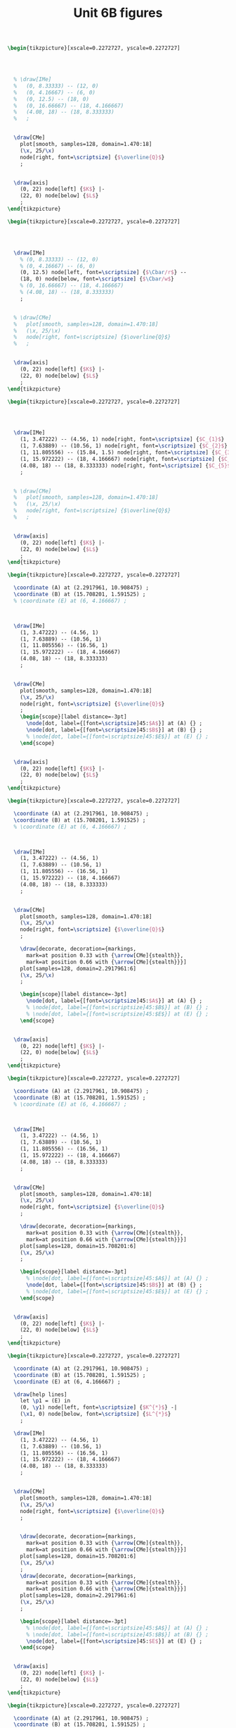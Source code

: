 #+STARTUP: indent hidestars content

#+TITLE: Unit 6B figures

#+OPTIONS: header-args: latex :exports source :eval no :mkdirp yes

#+begin_src latex :tangle fig-6B_1004-eq01.tex :noweb yes
\begin{tikzpicture}[xscale=0.2272727, yscale=0.2272727]




  % \draw[IMe]
  %   (0, 8.33333) -- (12, 0)
  %   (0, 4.16667) -- (6, 0)
  %   (0, 12.5) -- (18, 0)
  %   (0, 16.66667) -- (18, 4.166667)
  %   (4.08, 18) -- (18, 8.333333)
  %   ;


  \draw[CMe]
    plot[smooth, samples=128, domain=1.470:18]
    (\x, 25/\x)
    node[right, font=\scriptsize] {$\overline{Q}$}
    ;


  \draw[axis]
    (0, 22) node[left] {$K$} |-
    (22, 0) node[below] {$L$}
    ;
\end{tikzpicture}
#+end_src

#+begin_src latex :tangle fig-6B_1004-eq02.tex :noweb yes
\begin{tikzpicture}[xscale=0.2272727, yscale=0.2272727]




  \draw[IMe]
    % (0, 8.33333) -- (12, 0)
    % (0, 4.16667) -- (6, 0)
    (0, 12.5) node[left, font=\scriptsize] {$\Cbar/r$} --
    (18, 0) node[below, font=\scriptsize] {$\Cbar/w$}
    % (0, 16.66667) -- (18, 4.166667)
    % (4.08, 18) -- (18, 8.333333)
    ;


  % \draw[CMe]
  %   plot[smooth, samples=128, domain=1.470:18]
  %   (\x, 25/\x)
  %   node[right, font=\scriptsize] {$\overline{Q}$}
  %   ;


  \draw[axis]
    (0, 22) node[left] {$K$} |-
    (22, 0) node[below] {$L$}
    ;
\end{tikzpicture}
#+end_src

#+begin_src latex :tangle fig-6B_1004-eq03.tex :noweb yes
\begin{tikzpicture}[xscale=0.2272727, yscale=0.2272727]




  \draw[IMe]
    (1, 3.47222) -- (4.56, 1) node[right, font=\scriptsize] {$C_{1}$}
    (1, 7.63889) -- (10.56, 1) node[right, font=\scriptsize] {$C_{2}$}
    (1, 11.805556) -- (15.84, 1.5) node[right, font=\scriptsize] {$C_{3}$}
    (1, 15.972222) -- (18, 4.166667) node[right, font=\scriptsize] {$C_{4}$}
    (4.08, 18) -- (18, 8.333333) node[right, font=\scriptsize] {$C_{5}$}
    ;


  % \draw[CMe]
  %   plot[smooth, samples=128, domain=1.470:18]
  %   (\x, 25/\x)
  %   node[right, font=\scriptsize] {$\overline{Q}$}
  %   ;


  \draw[axis]
    (0, 22) node[left] {$K$} |-
    (22, 0) node[below] {$L$}
    ;
\end{tikzpicture}
#+end_src

#+begin_src latex :tangle fig-6B_1004-eq04.tex :noweb yes
\begin{tikzpicture}[xscale=0.2272727, yscale=0.2272727]

  \coordinate (A) at (2.2917961, 10.908475) ;
  \coordinate (B) at (15.708201, 1.591525) ;
  % \coordinate (E) at (6, 4.166667) ;



  \draw[IMe]
    (1, 3.47222) -- (4.56, 1)
    (1, 7.63889) -- (10.56, 1)
    (1, 11.805556) -- (16.56, 1)
    (1, 15.972222) -- (18, 4.166667)
    (4.08, 18) -- (18, 8.333333)
    ;


  \draw[CMe]
    plot[smooth, samples=128, domain=1.470:18]
    (\x, 25/\x)
    node[right, font=\scriptsize] {$\overline{Q}$}
    ;
    \begin{scope}[label distance=-3pt]
      \node[dot, label={[font=\scriptsize]45:$A$}] at (A) {} ;
      \node[dot, label={[font=\scriptsize]45:$B$}] at (B) {} ;
      % \node[dot, label={[font=\scriptsize]45:$E$}] at (E) {} ;
    \end{scope}


  \draw[axis]
    (0, 22) node[left] {$K$} |-
    (22, 0) node[below] {$L$}
    ;
\end{tikzpicture}
#+end_src

#+begin_src latex :tangle fig-6B_1004-eq06.tex :noweb yes
\begin{tikzpicture}[xscale=0.2272727, yscale=0.2272727]

  \coordinate (A) at (2.2917961, 10.908475) ;
  \coordinate (B) at (15.708201, 1.591525) ;
  % \coordinate (E) at (6, 4.166667) ;



  \draw[IMe]
    (1, 3.47222) -- (4.56, 1)
    (1, 7.63889) -- (10.56, 1)
    (1, 11.805556) -- (16.56, 1)
    (1, 15.972222) -- (18, 4.166667)
    (4.08, 18) -- (18, 8.333333)
    ;


  \draw[CMe]
    plot[smooth, samples=128, domain=1.470:18]
    (\x, 25/\x)
    node[right, font=\scriptsize] {$\overline{Q}$}
    ;

    \draw[decorate, decoration={markings,
      mark=at position 0.33 with {\arrow[CMe]{stealth}},
      mark=at position 0.66 with {\arrow[CMe]{stealth}}}]
    plot[samples=128, domain=2.2917961:6]
    (\x, 25/\x)
    ;

    \begin{scope}[label distance=-3pt]
      \node[dot, label={[font=\scriptsize]45:$A$}] at (A) {} ;
      % \node[dot, label={[font=\scriptsize]45:$B$}] at (B) {} ;
      % \node[dot, label={[font=\scriptsize]45:$E$}] at (E) {} ;
    \end{scope}


  \draw[axis]
    (0, 22) node[left] {$K$} |-
    (22, 0) node[below] {$L$}
    ;
\end{tikzpicture}
#+end_src

#+begin_src latex :tangle fig-6B_1004-eq07.tex :noweb yes
\begin{tikzpicture}[xscale=0.2272727, yscale=0.2272727]

  \coordinate (A) at (2.2917961, 10.908475) ;
  \coordinate (B) at (15.708201, 1.591525) ;
  % \coordinate (E) at (6, 4.166667) ;



  \draw[IMe]
    (1, 3.47222) -- (4.56, 1)
    (1, 7.63889) -- (10.56, 1)
    (1, 11.805556) -- (16.56, 1)
    (1, 15.972222) -- (18, 4.166667)
    (4.08, 18) -- (18, 8.333333)
    ;


  \draw[CMe]
    plot[smooth, samples=128, domain=1.470:18]
    (\x, 25/\x)
    node[right, font=\scriptsize] {$\overline{Q}$}
    ;

    \draw[decorate, decoration={markings,
      mark=at position 0.33 with {\arrow[CMe]{stealth}},
      mark=at position 0.66 with {\arrow[CMe]{stealth}}}]
    plot[samples=128, domain=15.708201:6]
    (\x, 25/\x)
    ;

    \begin{scope}[label distance=-3pt]
      % \node[dot, label={[font=\scriptsize]45:$A$}] at (A) {} ;
      \node[dot, label={[font=\scriptsize]45:$B$}] at (B) {} ;
      % \node[dot, label={[font=\scriptsize]45:$E$}] at (E) {} ;
    \end{scope}


  \draw[axis]
    (0, 22) node[left] {$K$} |-
    (22, 0) node[below] {$L$}
    ;
\end{tikzpicture}
#+end_src

#+begin_src latex :tangle fig-6B_1004-eq05.tex :noweb yes
\begin{tikzpicture}[xscale=0.2272727, yscale=0.2272727]

  \coordinate (A) at (2.2917961, 10.908475) ;
  \coordinate (B) at (15.708201, 1.591525) ;
  \coordinate (E) at (6, 4.166667) ;

  \draw[help lines]
    let \p1 = (E) in
    (0, \y1) node[left, font=\scriptsize] {$K^{*}$} -|
    (\x1, 0) node[below, font=\scriptsize] {$L^{*}$}
    ;

  \draw[IMe]
    (1, 3.47222) -- (4.56, 1)
    (1, 7.63889) -- (10.56, 1)
    (1, 11.805556) -- (16.56, 1)
    (1, 15.972222) -- (18, 4.166667)
    (4.08, 18) -- (18, 8.333333)
    ;


  \draw[CMe]
    plot[smooth, samples=128, domain=1.470:18]
    (\x, 25/\x)
    node[right, font=\scriptsize] {$\overline{Q}$}
    ;


    \draw[decorate, decoration={markings,
      mark=at position 0.33 with {\arrow[CMe]{stealth}},
      mark=at position 0.66 with {\arrow[CMe]{stealth}}}]
    plot[samples=128, domain=15.708201:6]
    (\x, 25/\x)
    ;
    \draw[decorate, decoration={markings,
      mark=at position 0.33 with {\arrow[CMe]{stealth}},
      mark=at position 0.66 with {\arrow[CMe]{stealth}}}]
    plot[samples=128, domain=2.2917961:6]
    (\x, 25/\x)
    ;

    \begin{scope}[label distance=-3pt]
      % \node[dot, label={[font=\scriptsize]45:$A$}] at (A) {} ;
      % \node[dot, label={[font=\scriptsize]45:$B$}] at (B) {} ;
      \node[dot, label={[font=\scriptsize]45:$E$}] at (E) {} ;
    \end{scope}


  \draw[axis]
    (0, 22) node[left] {$K$} |-
    (22, 0) node[below] {$L$}
    ;
\end{tikzpicture}
#+end_src

#+begin_src latex :tangle fig-6B_1004-eq08.tex :noweb yes
\begin{tikzpicture}[xscale=0.2272727, yscale=0.2272727]

  \coordinate (A) at (2.2917961, 10.908475) ;
  \coordinate (B) at (15.708201, 1.591525) ;
  \coordinate (E) at (9, 6.25) ;

  \draw[help lines]
    let \p1 = (E) in
    (0, \y1) node[left, font=\scriptsize] {$K^{*}$} -|
    (\x1, 0) node[below, font=\scriptsize] {$L^{*}$}
    ;

  \draw[IMe]
    (0, 12.5) node[left, font=\scriptsize] {$\Cbar/r$} --
    (18, 0) node[below, font=\scriptsize] {$\Cbar/w$}
    % (1, 3.47222) -- (4.56, 1)
    % (1, 7.63889) -- (10.56, 1)
    % (1, 11.805556) -- (16.56, 1)
    % (1, 15.972222) -- (18, 4.166667)
    % (4.08, 18) -- (18, 8.333333)
    ;


  \draw[CMe]
    plot[smooth, samples=128, domain=1.470:18]
    (\x, 25/\x)
    node[right, font=\scriptsize] {$Q_{1}$}
    ;

 \draw[CMe]
    plot[smooth, samples=128, domain=3.2:18]
    (\x, 56.25/\x)
    node[right, font=\scriptsize] {$Q_{2}$ }
    ;

 \draw[CMe]
    plot[smooth, samples=128, domain=5.555556:18]
    (\x, 100/\x)
    node[right, font=\scriptsize] {$Q_{3}$ }
    ;


    \draw[decorate, decoration={markings,
      mark=at position 0.33 with {\arrow[IMe]{stealth}},
      mark=at position 0.66 with {\arrow[IMe]{stealth}}}]
    (16.56, 1) -- (E)
    ;
    \draw[decorate, decoration={markings,
      mark=at position 0.33 with {\arrow[IMe]{stealth}},
      mark=at position 0.66 with {\arrow[IMe]{stealth}}}]
    (1, 11.805556) -- (E)
    ;

    \begin{scope}[label distance=-3pt]
      % \node[dot, label={[font=\scriptsize]45:$A$}] at (A) {} ;
      % \node[dot, label={[font=\scriptsize]45:$B$}] at (B) {} ;
      \node[dot, label={[font=\scriptsize]45:$E$}] at (E) {} ;
    \end{scope}


  \draw[axis]
    (0, 22) node[left] {$K$} |-
    (22, 0) node[below] {$L$}
    ;
\end{tikzpicture}
#+end_src

#+begin_src latex :tangle fig-6B_1004-exp02.tex :noweb yes
\begin{tikzpicture}[xscale=0.3125, yscale=0.3125]

  \coordinate (Al) at (9, 6.25) ;
  \coordinate (Bl) at (3, 2.0833333) ;
  \coordinate (Ac) at (13.5, 4.1666667) ;
  \coordinate (Bc) at (1.5, 4.16666667) ;
  \coordinate (E)  at (6,   4.1666667) ;
  \coordinate (slope) at ($ (1, -{125/180})$) ;

  \draw[help lines]
    let \p1=(Bl), \p2=(E), \p3=(Al) in
    (0, \y1) node[left, font=\scriptsize] {$K(Q_{1})$ } -|
    (\x1, 0) node[below, font=\scriptsize] {$L(Q_{1})$ }
    (0, \y2) node[left, font=\scriptsize] {$K(Q_{2})$ } -|
    (\x2, 0) node[below, font=\scriptsize] {$L(Q_{2})$ }
    (0, \y3) node[left, font=\scriptsize] {$K(Q_{3})$ } -|
    (\x3, 0) node[below, font=\scriptsize] {$L(Q_{3})$ }
    ;

  \draw[IMe]
    ($ (Al) - 2*(slope) $) -- ($ (Al) + 2*(slope) $)
    ($ (E) - 1.5*(slope) $) -- ($ (E) + 1.5*(slope) $)
    ($ (Bl) - 1.2*(slope) $) -- ($ (Bl) + 1.2*(slope) $)
    % (0.75, 3.6458333) -- (4.56, 1)
    % (1.5, 7.29166667) -- (10.56, 1)
    % (3, 10.4166667) -- (14.5, 2.4305556)
    % (3.5, 11.111111) -- (15, 3.125)
    % (0.75, 4.6875) -- (6.42, 0.75)
    % (1, 15.972222) -- (18, 4.166667)
    % (4.08, 18) -- (18, 8.333333)
    ;


  \draw[CMe]
  plot[smooth, samples=128, domain=1.2:7]
    (\x, 6.25/\x)
    node[right, font=\scriptsize] {$Q_{1}$ }
    ;

  \draw[CMe]
    plot[smooth, samples=128, domain=3:11]
    (\x, 25/\x)
    node[right, font=\scriptsize] {$Q_{2}$ }
    ;
  \draw[CMe]
    plot[smooth, samples=128, domain=5:15]
    (\x, 56.25/\x)
    node[right, font=\scriptsize] {$Q_{3}$ }
    ;
  % \draw[CMe]
  %   plot[smooth, samples=128, domain=5.55555:15]
  %   (\x, 100/\x)
  %   ;
  % \draw[CMe]
  %   plot[smooth, samples=128, domain=8.6805555:15]
  %   (\x, 156.25/\x)
  %   ;


  \draw[curve, DarkGreen!70!Black, very thick]
    (0, 0) -- (15, 10.4166667)
    ;

  % \draw[curve, DarkGreen!70!Black]
  %   (0, 4.16666667) -- (15, 4.16666667)
  %   ;


    \begin{scope}[label distance=0pt]
      \node[dot] at (Al) {} ;
      \node[dot] at (Bl) {} ;
      % \node[dot, label={[font=\scriptsize]90:$A_{C}$}] at (Ac) {} ;
      % \node[dot, label={[font=\scriptsize]45:$B_{C}$}] at (Bc) {} ;
      \node[dot] at (E) {} ;
    \end{scope}


  \draw[axis]
    (0, 16) node[left] {$K$} |-
    (16, 0) node[below] {$L$}
    ;
\end{tikzpicture}
#+end_src

#+begin_src latex :tangle fig-6B_1004-clp01.tex :noweb yes
\begin{tikzpicture}[yscale=0.71428571, xscale=0.071428571]

  \coordinate (Al) at (9, 6.25) ;
  \coordinate (Bl) at (3, 2.0833333) ;
  \coordinate (Ac) at (13.5, 4.1666667) ;
  \coordinate (Bc) at (1.5, 4.16666667) ;
  \coordinate (E)  at (6,   4.1666667) ;
  \coordinate (slope) at ($ (1, -{125/180})$) ;

  \draw[CMe, very thick, Brown!40!Black]
  plot[smooth, samples=128, domain=0:60]
    (\x, {0.69444444*sqrt(\x)} )
    node[right, font=\footnotesize] {$\CT_{\LP}$ }
    ;

  \draw[axis]
    (0, 7) node[left] {$\CT$} |-
    (70, 0) node[below] {$Q$}
    ;
\end{tikzpicture}
#+end_src

#+begin_src latex :tangle fig-6B_1004-env08.Rnw :noweb no
<<setup, cache=FALSE, include=FALSE>>=
  opts_chunk$set(results="asis", echo=FALSE, cache=FALSE)
@

<<init>>=

## Load code
source("./R/cost.R")

## Graphics parameters

width <- 5.5                              # cm
height <- 5

Xtop <- 90
Ytop <- 200

xscale <- width/Xtop
yscale <- height/Ytop


@

\begin{tikzpicture}[xscale = \Sexpr{xscale}, yscale = \Sexpr{yscale}]

<<Coordinates>>=
Coordinates(Q1=c(50, 0),
            CMe1=CMe(par50, Q=50))
@

%% \draw[help lines]
%%   (Q1) node[below, font=\scriptsize] {$Q_{e}$} --
%%   (CMe1)
%%   ;


%% \draw[curve, orange]
%% <<CMe50>>=
%% plotCMe(par50, dom50)
%% @
%%   node[right, font=\scriptsize] {$\CMe_{e}$}
%%   ;


%% \draw[curve, DarkGreen!70!Black]
%% <<CMg50>>=
%% plotCMg(par50, domg50)
%% @
%%   node[above, font=\scriptsize] {$\CMg_{e}$}
%%   ;


\draw[curve, brown!40!Black, very thick]
<<CMeL>>=
plotCMe(parL, domCMeL)
@
  node[above, font=\scriptsize] {$\CMeLP$}
  ;


\draw[curve, magenta, very thick]
<<CMgL>>=
plotCMg(parL, domCMgL)
@
  node[right, font=\scriptsize] {$\CMgLP$}
  ;


%% \node[dot] at (CMe1) {} ;

\draw[axis] (0,\Sexpr{Ytop})
   node[left, align=left] {$\CMe$\\$\CMg$} |-
   node[left] {\phantom{$\CMg$}}
   (\Sexpr{Xtop}, 0) node[below] {$Q$} ;
\end{tikzpicture}

#+end_src

#+begin_src latex :tangle fig-6B_1004-clp02.tex :noweb yes
\begin{tikzpicture}[yscale=1, xscale=1]

  \draw[CMe, very thick, Brown!40!Black]
    (0, 0) -- (3, 4)
    node[right, font=\footnotesize] {$\CT_{\LP}$ }
    ;

  \draw[axis]
    (0, 5) node[left] {$\CT$} |-
    (5, 0) node[below] {$Q$}
    ;
\end{tikzpicture}
#+end_src

#+begin_src latex :tangle fig-6B_1004-clp03.tex :noweb yes
\begin{tikzpicture}[yscale=1, xscale=1]

  \draw[CMe, very thick, Brown!40!Black]
    (0, 1.2) node[left, font=\scriptsize] {$c$} -- (4.5, 1.2)
    node[pos=0.85, above, font=\footnotesize] {$\CMeLP = \CMgLP$ }
    ;


\draw[axis] (0,5)
   node[left, align=left] {$\CMe$\\$\CMg$} |-
   (5, 0) node[below] {$Q$}
   ;
\end{tikzpicture}
#+end_src

#+begin_src latex :tangle fig-6B_1004-exp03.tex :noweb yes
\begin{tikzpicture}[xscale=0.2777777778, yscale=0.3125]

  \coordinate (Al) at (9, 6.25) ;
  \coordinate (Bl) at (3, 2.0833333) ;
  \coordinate (Ac) at (13.5, 4.1666667) ;
  \coordinate (Bc) at (1.5, 4.16666667) ;
  \coordinate (E)  at (6,   4.1666667) ;

  \draw[CMe]
  plot[smooth, samples=128, domain=1.2:7]
    (\x, 6.25/\x)
    ;

  \draw[CMe]
    plot[smooth, samples=128, domain=3:11]
    (\x, 25/\x)
    ;
  \draw[CMe]
    plot[smooth, samples=128, domain=5:15]
    (\x, 56.25/\x)
    ;

  \draw[curve, Orange!70!Black, very thick]
    (0, 4.16666667) node[left, font=\scriptsize] {$\Kbar$}
    -- (16.5, 4.16666667)
    ;


    \begin{scope}[label distance=0pt]
      % \node[dot, label={[font=\scriptsize]-90:$A_{L}$}] at (Al) {} ;
      % \node[dot, label={[font=\scriptsize]-90:$B_{L}$}] at (Bl) {} ;
      \node[dot, label={[font=\scriptsize]90:$T$}] at (Ac) {} ;
      \node[dot, label={[font=\scriptsize]45:$R$}] at (Bc) {} ;
      \node[dot, label={[font=\scriptsize]90:$S$}] at (E) {} ;
    \end{scope}


  \draw[axis]
    (0, 16) node[left] {$K$} |-
    (18, 0) node[below] {$L$}
    ;
\end{tikzpicture}
#+end_src

#+begin_src latex :tangle fig-6B_1004-exp04.tex :noweb yes
\begin{tikzpicture}[xscale=0.2777777778, yscale=0.3125]

  \coordinate (Al) at (9, 6.25) ;
  \coordinate (Bl) at (3, 2.0833333) ;
  \coordinate (Ac) at (13.5, 4.1666667) ;
  \coordinate (Bc) at (1.5, 4.16666667) ;
  \coordinate (E)  at (6,   4.1666667) ;


  \draw[IMe]
    (0.75, 3.6458333) -- (4.56, 1)
    (1.5, 7.29166667) -- (10.56, 1)
    (3, 10.4166667) -- (14.5, 2.4305556)
    % (3.5, 11.111111) -- (15, 3.125)
    % (0.75, 4.6875) -- (6.42, 0.75)
    ;


  \draw[CMe]
  plot[smooth, samples=128, domain=1.2:7]
    (\x, 6.25/\x)
    ;

  \draw[CMe]
    plot[smooth, samples=128, domain=3:11]
    (\x, 25/\x)
    ;
  \draw[CMe]
    plot[smooth, samples=128, domain=5:15]
    (\x, 56.25/\x)
    ;

  \draw[curve, DarkGreen!70!Black, very thick]
    (0, 0) -- (15, 10.4166667)
    ;

  \draw[curve, Orange!70!Black, very thick]
    (0, 4.16666667) node[left, font=\scriptsize] {$\Kbar$}
    -- (16.5, 4.16666667)
    ;


    \begin{scope}[label distance=0pt]
      \node[dot, label={[font=\scriptsize]-90:$T'$}] at (Al) {} ;
      \node[dot, label={[font=\scriptsize]-90:$R'$}] at (Bl) {} ;
      \node[dot, label={[font=\scriptsize]90:$T$}] at (Ac) {} ;
      \node[dot, label={[font=\scriptsize]45:$R$}] at (Bc) {} ;
      \node[dot, label={[font=\scriptsize]90:$S$}] at (E) {} ;
    \end{scope}


  \draw[axis]
    (0, 16) node[left] {$K$} |-
    (18, 0) node[below] {$L$}
    ;
\end{tikzpicture}
#+end_src

#+begin_src latex :tangle fig-6B_1004-exp05.tex :noweb yes
\begin{tikzpicture}[xscale=0.2777777778, yscale=0.3125]

  \coordinate (Al) at (9, 6.25) ;
  \coordinate (Bl) at (3, 2.0833333) ;
  \coordinate (Ac) at (13.5, 4.1666667) ;
  \coordinate (Bc) at (1.5, 4.16666667) ;
  \coordinate (E)  at (6,   4.1666667) ;


  \draw[IMe]
    (0.75, 3.6458333) -- (4.56, 1)
    (1.5, 7.29166667) -- (10.56, 1)
    (3, 10.4166667) -- (14.5, 2.4305556)
    ;

  \draw[IMe]
    (3.5, 11.111111) -- (15, 3.125)
    (0.75, 4.6875) -- (6.42, 0.75)
    ;


  \draw[CMe]
  plot[smooth, samples=128, domain=1.2:7]
    (\x, 6.25/\x)
    ;

  \draw[CMe]
    plot[smooth, samples=128, domain=3:11]
    (\x, 25/\x)
    ;
  \draw[CMe]
    plot[smooth, samples=128, domain=5:15]
    (\x, 56.25/\x)
    ;

  \draw[curve, DarkGreen!70!Black, very thick, nearly transparent]
    (0, 0) -- (15, 10.4166667)
    ;

  \draw[curve, Orange!70!Black, very thick, nearly transparent]
    (0, 4.16666667) node[left, font=\scriptsize] {$\Kbar$}
    -- (16.5, 4.16666667)
    ;


    \begin{scope}[label distance=0pt]
      \node[dot, label={[font=\scriptsize]-90:$T'$}] at (Al) {} ;
      \node[dot, label={[font=\scriptsize]-90:$R'$}] at (Bl) {} ;
      \node[dot, label={[font=\scriptsize]90:$T$}] at (Ac) {} ;
      \node[dot, label={[font=\scriptsize]45:$R$}] at (Bc) {} ;
      \node[dot, label={[font=\scriptsize]90:$S$}] at (E) {} ;
    \end{scope}


  \draw[axis]
    (0, 16) node[left] {$K$} |-
    (18, 0) node[below] {$L$}
    ;
\end{tikzpicture}
#+end_src

#+begin_src latex :tangle fig-6B_1004-env20.Rnw :noweb no
<<setup, cache=FALSE, include=FALSE>>=
  opts_chunk$set(results="asis", echo=FALSE, cache=FALSE)
@

<<init>>=

## Load code
source("./R/cost.R")

## Graphics parameters

width <- 5                            # cm
height <- 5

Xtop <- 55
Ytop <- 5

xscale <- width/Xtop
yscale <- height/Ytop


@

\begin{tikzpicture}[xscale = \Sexpr{xscale}, yscale = \Sexpr{yscale}]

<<coord>>=
c30 <- CMe(par30, 30)
c30[2] <- 30 * c30[2]/1000
Coordinates(A=c30)

@

\draw[help lines]
  let \p1=(A) in
  (\x1, 0) node[below, font=\scriptsize] {$Q_{S}$} -- (A)
  ;

\draw[curve, Orange!70!Black]
<<CMe30>>=
plotCoord(C30)
@
  node[above, font=\scriptsize]  {$\CT_{\CP}$}
  ;


\draw[curve, Brown!40!Black]
<<CMeL>>=
plotCoord(CL)
@
  node[above right, font=\scriptsize] {$\CT_{\LP}$}
  ;


\node[dot] at (A) {} ;


\draw[axis] (0,\Sexpr{Ytop})
   node[left] {$\CT$} |-
   %% node[left] {\phantom{$\CMg$}}
   (\Sexpr{Xtop}, 0) node[below] {$Q$} ;
\end{tikzpicture}

#+end_src

#+begin_src latex :tangle fig-6B_1004-env21.Rnw :noweb no
<<setup, cache=FALSE, include=FALSE>>=
  opts_chunk$set(results="asis", echo=FALSE, cache=FALSE)
@

<<init>>=

## Load code
source("./R/cost.R")

## Graphics parameters

width <- 5                              # cm
height <- 5

Xtop <- 90
Ytop <- 200

xscale <- width/Xtop
yscale <- height/Ytop


@

\begin{tikzpicture}[xscale = \Sexpr{xscale}, yscale = \Sexpr{yscale}]

<<Coordinates>>=
Coordinates(Q1=c(30, 0), Q2=c(60, 0),
            CMe1=CMe(par30, Q=30),
            CMg1=CMg(par30, Q=30),
            CMe2=CMe(par60, Q=60),
            CMg2=CMg(par60, Q=60),
            label=CMe(par30, dom30[1]))

@

\draw[help lines]
  (Q1) node[below, font=\scriptsize] {$Q_{S}$} --
  (CMe1)
  %% (Q2) node[below, font=\scriptsize] {$Q_{2}$} --
  %% (CMg2)
  ;


\draw[curve, orange]
<<CMe30>>=
plotCMe(par30, dom30)
@
  node[above, font=\scriptsize] at (label) {$\CMe_{1}$}
  ;


\draw[curve, DarkGreen!70!Black]
<<CMg30>>=
plotCMg(par30, domg30)
@
   node[above, font=\scriptsize] {$\CMg_{1}$}
  ;


\draw[curve, brown!40!Black, very thick]
<<CMeL>>=
plotCMe(parL, domCMeL)
@
  node[above, font=\scriptsize] {$\CMeLP$}
  ;


\draw[curve, magenta, very thick]
<<CMgL>>=
plotCMg(parL, domCMgL)
@
  node[above, font=\scriptsize] {$\CMgLP$}
  ;


\node[dot] at (CMe1) {} ;


\draw[axis] (0,\Sexpr{Ytop})
   node[left, align=left] {$\CMe$\\$\CMg$} |-
   %% node[left] {\phantom{$\CMg$}}
   (\Sexpr{Xtop}, 0) node[below] {$Q$} ;
\end{tikzpicture}

#+end_src

#+begin_src latex :tangle fig-6B_1004-env01.Rnw :noweb no
<<setup, cache=FALSE, include=FALSE>>=
  opts_chunk$set(results="asis", echo=FALSE, cache=FALSE)
@

<<init>>=

## Load code
source("./R/cost.R")

## Graphics parameters

width <- 5                              # cm
height <- 5

Xtop <- 90
Ytop <- 200

xscale <- width/Xtop
yscale <- height/Ytop


@

\begin{tikzpicture}[xscale = \Sexpr{xscale}, yscale = \Sexpr{yscale}]

<<coord>>=
Coordinates(label=CMe(par30, dom30[1]))

@


\draw[curve, orange]
<<CMe30>>=
plotCMe(par30, dom30)
@
  node[above, font=\scriptsize] at (label) {$\CMe_{1}$}
  ;


\draw[curve, DarkGreen!70!Black]
<<CMg30>>=
plotCMg(par30, domg30)
@
  node[above, font=\scriptsize] {$\CMg_{1}$}
  ;




\draw[curve, orange]
<<CMe60>>=
plotCMe(par60, dom60)
@
  node[above, font=\scriptsize] {$\CMe_{2}$}
  ;


\draw[curve, DarkGreen!70!Black]
<<CMg60>>=
plotCMg(par60, domg60)
@
  node[above, font=\scriptsize] {$\CMg_{2}$}
  ;



\draw[axis] (0,\Sexpr{Ytop})
   node[left, align=left] {$\CMe$\\$\CMg$} |-
   node[left] {\phantom{$\CMg$}}
   (\Sexpr{Xtop}, 0) node[below] {$Q$} ;
\end{tikzpicture}

#+end_src

#+begin_src latex :tangle fig-6B_1004-env02.Rnw :noweb no
<<setup, cache=FALSE, include=FALSE>>=
  opts_chunk$set(results="asis", echo=FALSE, cache=FALSE)
@

<<init>>=

## Load code
source("./R/cost.R")

## Graphics parameters

width <- 5                              # cm
height <- 5

Xtop <- 90
Ytop <- 200

xscale <- width/Xtop
yscale <- height/Ytop


@

\begin{tikzpicture}[xscale = \Sexpr{xscale}, yscale = \Sexpr{yscale}]

<<coord>>=

Coordinates(Ql = c(Ql, 0), Qh = c(Qh, 0), QX = c(Q3060, 0),
    CMeX = CMe(par30, Q3060),
    CMe1l=CMe(par30, Ql), CMe2l=CMe(par60, Ql),
    CMe1h=CMe(par30, Qh), CMe2h=CMe(par60, Qh),
    label=CMe(par30, dom30[1]))


@

\draw[help lines]
   (QX) node[below, font=\scriptsize] {$Q_{A}$} -- (CMeX)
   (Ql) node[below, font=\scriptsize] {$Q_{B}$} -- (CMe2l)
   (Qh) node[below, font=\scriptsize] {$Q_{C}$} -- (CMe1h)
   ;


\draw[curve, orange]
<<CMe30>>=
plotCMe(par30, dom30)
@
  node[above, font=\scriptsize] at (label) {$\CMe_{1}$}
  ;


%% \draw[curve, DarkGreen!70!Black]
%% <<CMg30>>=
%% plotCMg(par30, domg30)
%% @
%%   node[above, font=\scriptsize] {$\CMg_{1}$}
%%   ;




\draw[curve, orange]
<<CMe60>>=
plotCMe(par60, dom60)
@
  node[above, font=\scriptsize] {$\CMe_{2}$}
  ;


%% \draw[curve, DarkGreen!70!Black]
%% <<CMg60>>=
%% plotCMg(par60, domg60)
%% @
%%   node[above, font=\scriptsize] {$\CMg_{2}$}
%%   ;

\node[dot] at (CMe1l) {} ;
%% \node[dot] at (CMe2l) {} ;
\node[dot] at (CMeX) {} ;
%% \node[dot] at (CMe1h) {} ;
\node[dot] at (CMe2h) {} ;

\draw[axis] (0,\Sexpr{Ytop})
   node[left, align=left] {$\CMe$\\$\CMg$} |-
   node[left] {\phantom{$\CMg$}}
   (\Sexpr{Xtop}, 0) node[below] {$Q$} ;
\end{tikzpicture}

#+end_src

#+begin_src latex :tangle fig-6B_1004-env03.Rnw :noweb no
<<setup, cache=FALSE, include=FALSE>>=
  opts_chunk$set(results="asis", echo=FALSE, cache=FALSE)
@

<<init>>=

## Load code
source("./R/cost.R")

## Graphics parameters

width <- 5                              # cm
height <- 5

Xtop <- 90
Ytop <- 200

xscale <- width/Xtop
yscale <- height/Ytop


@

\begin{tikzpicture}[xscale = \Sexpr{xscale}, yscale = \Sexpr{yscale}]

<<coord>>=

Coordinates(Ql = c(Ql, 0), Qh = c(Qh, 0), QX = c(Q3060, 0),
    CMeX = CMe(par30, Q3060),
    CMe1l=CMe(par30, Ql), CMe2l=CMe(par60, Ql),
    CMe1h=CMe(par30, Qh), CMe2h=CMe(par60, Qh))


@




%% \draw[help lines]
%%    (QX) -- (CMeX)
%%    ;


\draw[curve, orange, semitransparent]
<<CMe30>>=
plotCMe(par30, dom30)
@
  %% node[above, font=\scriptsize] {$\CMe_{1}$}
  ;



\draw[curve, brown!40!Black, very thick]
<<CMe30L>>=
plotCMe(par30, domL30a)
@
  %% node[above, font=\scriptsize] {$\CMe_{1}$}
  ;


%% \draw[curve, DarkGreen!70!Black]
%% <<CMg30>>=
%% plotCMg(par30, domg30)
%% @
%%   node[above, font=\scriptsize] {$\CMg_{1}$}
%%   ;




\draw[curve, orange, semitransparent]
<<CMe60>>=
plotCMe(par60, dom60)
@
  %% node[above, font=\scriptsize] {$\CMe_{2}$}
  ;

\draw[curve, brown!40!Black, very thick]
<<CMe60L>>=
plotCMe(par60, domL60a)
@
  node[above, font=\scriptsize] {$\CMeLP$}
  ;




%% \draw[curve, DarkGreen!70!Black]
%% <<CMg60>>=
%% plotCMg(par60, domg60)
%% @
%%   node[above, font=\scriptsize] {$\CMg_{2}$}
%%   ;



\draw[axis] (0,\Sexpr{Ytop})
   node[left] {$\CMe$} |-
   node[left] {\phantom{$\CMg$}}
   (\Sexpr{Xtop}, 0) node[below] {$Q$} ;
\end{tikzpicture}

#+end_src

#+begin_src latex :tangle fig-6B_1004-env04.Rnw :noweb no
<<setup, cache=FALSE, include=FALSE>>=
  opts_chunk$set(results="asis", echo=FALSE, cache=FALSE)
@

<<init>>=

## Load code
source("./R/cost.R")

## Graphics parameters

width <- 5                              # cm
height <- 5

Xtop <- 90
Ytop <- 200

xscale <- width/Xtop
yscale <- height/Ytop


@

\begin{tikzpicture}[xscale = \Sexpr{xscale}, yscale = \Sexpr{yscale}]

<<coord>>=

Coordinates(QX = c(Q3060, 0),
    CMg1X = CMg(par30, Q3060),
    CMg2X = CMg(par60, Q3060),
    CMeX = CMe(par30, Q3060))


@




\draw[help lines]
   (QX) node[below, font=\scriptsize] {$Q_{A}$} -- (CMg1X)
   ;


\draw[curve, orange, semitransparent]
<<CMe30>>=
plotCMe(par30, dom30)
@
  %% node[above, font=\scriptsize] {$\CMe_{1}$}
  ;



\draw[curve, brown!40!Black, very thick]
<<CMe30L>>=
plotCMe(par30, domL30a)
@
  %% node[above, font=\scriptsize] {$\CMe_{1}$}
  ;


\draw[curve, DarkGreen!70!Black, nearly transparent]
<<CMg30>>=
plotCMg(par30, domg30)
@
  %% node[above, font=\scriptsize] {$\CMg_{1}$}
  ;




\draw[curve, orange, semitransparent]
<<CMe60>>=
plotCMe(par60, dom60)
@
  %% node[above, font=\scriptsize] {$\CMe_{2}$}
  ;

\draw[curve, brown!40!Black, very thick]
<<CMe60L>>=
plotCMe(par60, domL60a)
@
  node[above, font=\scriptsize] {$\CMeLP$}
  ;




\draw[curve, DarkGreen!70!Black, nearly transparent]
<<CMg60>>=
plotCMg(par60, domg60)
@
  %% node[above, font=\scriptsize] {$\CMg_{2}$}
  ;


\draw[curve, DarkGreen!70!Black, very thick]
<<CMg60L>>=
plotCMg(par60, domgL60a)
@
  node[above, font=\scriptsize] {$\CMgLP$}
  ;

\draw[curve, DarkGreen!70!Black, very thick]
<<CMg30L>>=
plotCMg(par30, domgL30a)
@
  %% node[above, font=\scriptsize] {$\CMgLP$}
  ;

\node[dot, DarkGreen!70!Black] at (CMg1X) {} ;
\node[dot, DarkGreen!70!Black] at (CMg2X) {} ;




\draw[axis] (0,\Sexpr{Ytop})
   node[left, align=left] {$\CMe$\\$\CMg$} |-
   node[left] {\phantom{$\CMg$}}
   (\Sexpr{Xtop}, 0) node[below] {$Q$} ;
\end{tikzpicture}

#+end_src

#+begin_src latex :tangle fig-6B_1004-env05.Rnw :noweb no
<<setup, cache=FALSE, include=FALSE>>=
  opts_chunk$set(results="asis", echo=FALSE, cache=FALSE)
@

<<init>>=

## Load code
source("./R/cost.R")

## Graphics parameters

width <- 5                              # cm
height <- 5

Xtop <- 90
Ytop <- 200

xscale <- width/Xtop
yscale <- height/Ytop


@

\begin{tikzpicture}[xscale = \Sexpr{xscale}, yscale = \Sexpr{yscale}]



\draw[curve, orange, semitransparent]
<<CMe15>>=
plotCMe(par15, dom15)
@
  ;


\draw[curve, orange, semitransparent]
<<CMe30>>=
plotCMe(par30, dom30)
@
  ;

\draw[curve, orange, semitransparent]
<<CMe40>>=
plotCMe(par40, dom40)
@
  ;

\draw[curve, orange, semitransparent]
<<CMe50>>=
plotCMe(par50, dom50)
@
  ;

\draw[curve, orange, semitransparent]
<<CMe60>>=
plotCMe(par60, dom60)
@
  ;

\draw[curve, orange, semitransparent]
<<CMe70>>=
plotCMe(par70, dom70)
@
  ;

\draw[curve, brown!40!Black, very thick]
<<CMeLP>>=
plotCMe(par15, domL15)
plotCMe(par30, domL30)
plotCMe(par40, domL40)
plotCMe(par50, domL50)
plotCMe(par60, domL60)
plotCMe(par70, domL70)

@
  node[right, font=\scriptsize] {$\CMeLP$}
  ;



\draw[axis] (0,\Sexpr{Ytop})
   node[left, align=left] {$\CMe$\\$\CMg$} |-
   node[left] {\phantom{$\CMg$}}
   (\Sexpr{Xtop}, 0) node[below] {$Q$} ;
\end{tikzpicture}

#+end_src

#+begin_src latex :tangle fig-6B_1004-env06.Rnw :noweb no
  <<setup, cache=FALSE, include=FALSE>>=
    opts_chunk$set(results="asis", echo=FALSE, cache=FALSE)
  @

  <<init>>=

  ## Load code
  source("./R/cost.R")

  ## Graphics parameters

  width <- 5                              # cm
  height <- 5

  Xtop <- 90
  Ytop <- 200

  xscale <- width/Xtop
  yscale <- height/Ytop


  @

  \begin{tikzpicture}[xscale = \Sexpr{xscale}, yscale = \Sexpr{yscale}]

  <<Coordinates>>=
  Coordinates(Q1=c(30, 0), Q2=c(60, 0),
              CMe1=CMe(par30, Q=30),
              CMg1=CMg(par30, Q=30),
              CMe2=CMe(par60, Q=60),
              CMg2=CMg(par60, Q=60),
              label=CMe(par30, dom30[1]))

  @

  \draw[help lines]
    (Q1) node[below, font=\scriptsize] {$Q_{1}$} --
    (CMe1)
    (Q2) node[below, font=\scriptsize] {$Q_{2}$} --
    (CMe2)
    ;


  \draw[curve, orange]
  <<CMe30>>=
  plotCMe(par30, dom30)
  @
    node[above, font=\scriptsize] at (label) {$\CMe_{1}$}
    ;


  \draw[curve, DarkGreen!70!Black]
  <<CMg30>>=
  plotCMg(par30, domg30)
  @
     node[above, font=\scriptsize] {$\CMg_{1}$}
    ;




  \draw[curve, orange]
  <<CMe60>>=
  plotCMe(par60, dom60)
  @
     node[above, font=\scriptsize] {$\CMe_{2}$}
    ;


  \draw[curve, DarkGreen!70!Black]
  <<CMg60>>=
  plotCMg(par60, domg60)
  @
     node[above, font=\scriptsize] {$\CMg_{2}$}
    ;



  \draw[curve, brown!40!Black, very thick]
  <<CMeL>>=
  plotCMe(parL, domCMeL)
  @
    node[right, font=\scriptsize] {$\CMeLP$}
    ;


  \draw[curve, magenta, very thick]
  <<CMgL>>=
  plotCMg(parL, domCMgL)
  @
    node[right, font=\scriptsize] {$\CMgLP$}
    ;


  \node[dot] at (CMe1) {} ;
  \node[dot] at (CMe2) {} ;
  % \node[dot] at (CMg1) {} ;
  % \node[dot] at (CMg2) {} ;

  \draw[axis] (0,\Sexpr{Ytop})
     node[left, align=left] {$\CMe$\\$\CMg$} |-
     node[left] {\phantom{$\CMg$}}
     (\Sexpr{Xtop}, 0) node[below] {$Q$} ;
  \end{tikzpicture}

#+end_src

#+begin_src latex :tangle fig-6B_1004-env07.Rnw :noweb no
<<setup, cache=FALSE, include=FALSE>>=
  opts_chunk$set(results="asis", echo=FALSE, cache=FALSE)
@

<<init>>=

## Load code
source("./R/cost.R")

## Graphics parameters

width <- 5                              # cm
height <- 5

Xtop <- 90
Ytop <- 200

xscale <- width/Xtop
yscale <- height/Ytop


@

\begin{tikzpicture}[xscale = \Sexpr{xscale}, yscale = \Sexpr{yscale}]

<<Coordinates>>=
Coordinates(Q1=c(50, 0),
            CMe1=CMe(par50, Q=50))
@

\draw[help lines]
  (Q1) node[below, font=\scriptsize] {$Q_{e}$} --
  (CMe1)
  ;


\draw[curve, orange]
<<CMe50>>=
plotCMe(par50, dom50)
@
  node[right, font=\scriptsize] {$\CMe_{e}$}
  ;


\draw[curve, DarkGreen!70!Black]
<<CMg50>>=
plotCMg(par50, domg50)
@
  node[above, font=\scriptsize] {$\CMg_{e}$}
  ;


\draw[curve, brown!40!Black, very thick]
<<CMeL>>=
plotCMe(parL, domCMeL)
@
  node[right, font=\scriptsize] {$\CMeLP$}
  ;


\draw[curve, magenta, very thick]
<<CMgL>>=
plotCMg(parL, domCMgL)
@
  node[right, font=\scriptsize] {$\CMgLP$}
  ;


\node[dot] at (CMe1) {} ;

\draw[axis] (0,\Sexpr{Ytop})
   node[left, align=left] {$\CMe$\\$\CMg$} |-
   node[left] {\phantom{$\CMg$}}
   (\Sexpr{Xtop}, 0) node[below] {$Q$} ;
\end{tikzpicture}

#+end_src
